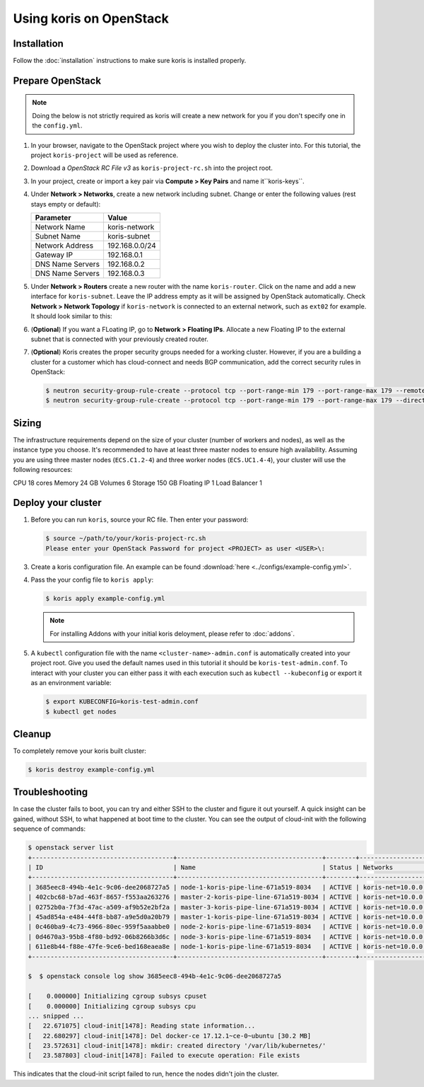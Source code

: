 Using koris on OpenStack
========================

Installation
~~~~~~~~~~~~~

Follow the :doc:`installation` instructions to make sure koris is installed properly.

.. _prepare-openstack:

Prepare OpenStack
~~~~~~~~~~~~~~~~~

.. note::

  Doing the below is not strictly required as koris will create a new network
  for you if you don't specify one in the ``config.yml``.

1. In your browser, navigate to the OpenStack project where you wish to deploy the cluster into.
   For this tutorial, the project ``koris-project`` will be used as reference.

2. Download a `OpenStack RC File v3` as ``koris-project-rc.sh`` into the project root.

3. In your project, create or import a key pair via **Compute > Key Pairs** and name it``koris-keys``.

4. Under **Network > Networks**, create a new network including subnet. Change or enter the
   following values (rest stays empty or default):

   ================ ==============
   Parameter        Value
   ================ ==============
   Network Name     koris-network
   Subnet Name      koris-subnet
   Network Address  192.168.0.0/24
   Gateway IP       192.168.0.1
   DNS Name Servers 192.168.0.2
   DNS Name Servers 192.168.0.3
   ================ ==============

5. Under **Network > Routers** create a new router with the name ``koris-router``. Click on the name and
   add a new interface for ``koris-subnet``. Leave the IP address empty as it will be assigned by OpenStack
   automatically. Check **Network > Network Topology** if ``koris-network`` is connected to an external network,
   such as ``ext02`` for example. It should look similar to this:

   .. image:: static/_imgs/os_network.png
         :scale: 75%

6. (**Optional**) If you want a FLoating IP, go to **Network > Floating IPs**. Allocate a new Floating IP to
   the external subnet that is connected with your previously created router.

7. (**Optional**) Koris creates the proper security groups needed for a working cluster. However,
   if you are a building a cluster for a customer which has cloud-connect and needs
   BGP communication, add the correct security rules in OpenStack:

   .. code-block:: shell

     $ neutron security-group-rule-create --protocol tcp --port-range-min 179 --port-range-max 179 --remote-ip-prefix <CUSTOMER_CIDR> --direction egress <CLUSTER-SEC-GROUP>
     $ neutron security-group-rule-create --protocol tcp --port-range-min 179 --port-range-max 179 --direction ingress --remote-ip-prefix <CUSTOMER_CIDR> <CLUSTER-SEC-GROUP>

Sizing
~~~~~~

The infrastructure requirements depend on the size of your cluster (number of
workers and nodes), as well as the instance type you choose. It's recommended
to have at least three master nodes to ensure high availability. Assuming
you are using three master nodes (``ECS.C1.2-4``) and three worker nodes
(``ECS.UC1.4-4``), your cluster will use the following resources:

============= ===========
Resource type Consumption
============= ===========
CPU           18 cores
Memory        24 GB
Volumes       6
Storage       150 GB
Floating IP   1
Load Balancer 1

.. _usage_deploy_cluster:

Deploy your cluster
~~~~~~~~~~~~~~~~~~~

1. Before you can run ``koris``, source your RC file. Then enter your password:

   .. code-block:: shell

      $ source ~/path/to/your/koris-project-rc.sh
      Please enter your OpenStack Password for project <PROJECT> as user <USER>\:

3. Create a koris configuration file. An example can be found :download:`here <../configs/example-config.yml>`.

4. Pass the your config file to ``koris apply``:

   .. code:: shell

      $ koris apply example-config.yml

   .. note::
        For installing Addons with your initial koris deloyment, please refer to :doc:`addons`.

5. A ``kubectl`` configuration file with the name ``<cluster-name>-admin.conf`` is automatically created
   into your project root. Give you used the default names used in this tutorial it should be
   ``koris-test-admin.conf``. To interact with your cluster you can either pass it with each execution
   such as ``kubectl --kubeconfig`` or export it as an environment variable:

   .. code-block:: shell

      $ export KUBECONFIG=koris-test-admin.conf
      $ kubectl get nodes

Cleanup
~~~~~~~
To completely remove your koris built cluster:

.. code:: shell

      $ koris destroy example-config.yml

Troubleshooting
~~~~~~~~~~~~~~~

In case the cluster fails to boot, you can try and either SSH to the cluster and figure it out yourself.
A quick insight can be gained, without SSH, to what happened at boot time to the cluster.
You can see the output of cloud-init with the following sequence of commands:

.. code-block:: shell

   $ openstack server list
   +--------------------------------------+---------------------------------------+--------+--------------------------------------+-------+-------------+
   | ID                                   | Name                                  | Status | Networks                             | Image | Flavor      |
   +--------------------------------------+---------------------------------------+--------+--------------------------------------+-------+-------------+
   | 3685eec8-494b-4e1c-9c06-dee2068727a5 | node-1-koris-pipe-line-671a519-8034   | ACTIVE | koris-net=10.0.0.9  |       | ECS.C1.4-8  |
   | 402cbc68-b7ad-463f-8657-f553aa263276 | master-2-koris-pipe-line-671a519-8034 | ACTIVE | koris-net=10.0.0.24 |       | ECS.GP1.2-8 |
   | 02752b0a-7f3d-47ac-a509-af9b52e2bf2a | master-3-koris-pipe-line-671a519-8034 | ACTIVE | koris-net=10.0.0.20 |       | ECS.GP1.2-8 |
   | 45ad854a-e484-44f8-bb87-a9e5d0a20b79 | master-1-koris-pipe-line-671a519-8034 | ACTIVE | koris-net=10.0.0.12 |       | ECS.GP1.2-8 |
   | 0c460ba9-4c73-4966-80ec-959f5aaabbe0 | node-2-koris-pipe-line-671a519-8034   | ACTIVE | koris-net=10.0.0.11 |       | ECS.C1.4-8  |
   | 0d4670a3-95b8-4f80-bd92-06b8266b3d6c | node-3-koris-pipe-line-671a519-8034   | ACTIVE | koris-net=10.0.0.8  |       | ECS.C1.4-8  |
   | 611e8b44-f88e-47fe-9ce6-bed168eaea8e | node-1-koris-pipe-line-671a519-8034   | ACTIVE | koris-net=10.0.0.7  |       | ECS.C1.4-8  |
   +--------------------------------------+---------------------------------------+--------+--------------------------------------+-------+-------------+

   $  $ openstack console log show 3685eec8-494b-4e1c-9c06-dee2068727a5

   [    0.000000] Initializing cgroup subsys cpuset
   [    0.000000] Initializing cgroup subsys cpu
   ... snipped ...
   [   22.671075] cloud-init[1478]: Reading state information...
   [   22.680297] cloud-init[1478]: Del docker-ce 17.12.1~ce-0~ubuntu [30.2 MB]
   [   23.572631] cloud-init[1478]: mkdir: created directory '/var/lib/kubernetes/'
   [   23.587803] cloud-init[1478]: Failed to execute operation: File exists


This indicates that the cloud-init script failed to run, hence the nodes didn't join the cluster.



